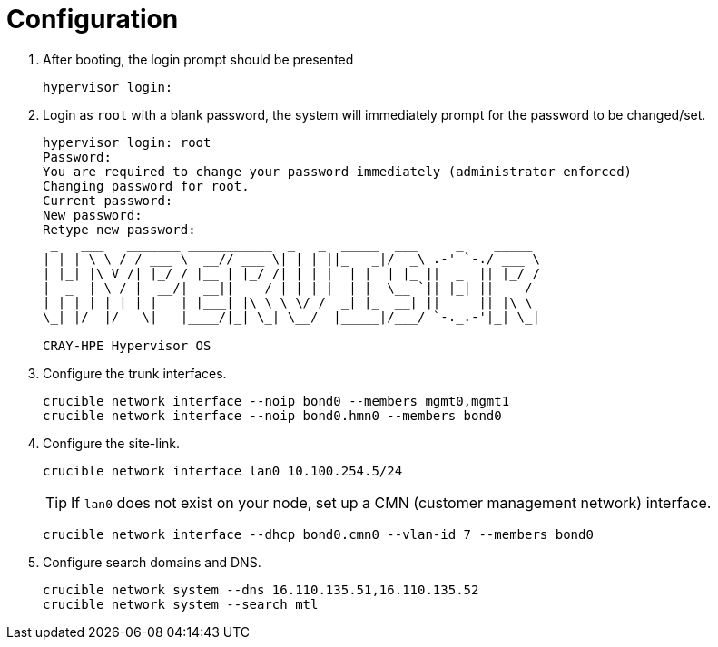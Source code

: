 = Configuration
:toc:
:toclevels: 3

. After booting, the login prompt should be presented
+
[source,bash]
----
hypervisor login:
----
. Login as `root` with a blank password, the system will immediately prompt for the password to be changed/set.
+
[soruce,text]
----
hypervisor login: root
Password:
You are required to change your password immediately (administrator enforced)
Changing password for root.
Current password:
New password:
Retype new password:
 _   ___   _______ ___________  _   _  _____  ___     _    _____
| | | \ \ / / ___ \  __// ___ \| | | ||_   _|/  _\ .-' `-./ ___ \
| |_| |\ V /| |_/ / |__ | |_/ /| | | |  | |  | |_ ||  _  || |_/ /
|  _  | \ / |  __/|  __||    / | | | |  | |  \__ `|| |_| ||    /
| | | | | | | |   | |___| |\ \ \ \/ /  _| |_  __| ||     || |\ \
\_| |/  |/   \|   |____/|_| \_| \__/  |_____|/___/ `-._.-'|_| \_|

CRAY-HPE Hypervisor OS
----

. Configure the trunk interfaces.
+
[source,bash]
----
crucible network interface --noip bond0 --members mgmt0,mgmt1
crucible network interface --noip bond0.hmn0 --members bond0
----
. Configure the site-link.
+
[source,bash]
----
crucible network interface lan0 10.100.254.5/24
----
+
TIP: If `lan0` does not exist on your node, set up a CMN (customer management network) interface.
+
[source,bash]
----
crucible network interface --dhcp bond0.cmn0 --vlan-id 7 --members bond0
----
. Configure search domains and DNS.
+
[source,bash]
----
crucible network system --dns 16.110.135.51,16.110.135.52
crucible network system --search mtl
----
